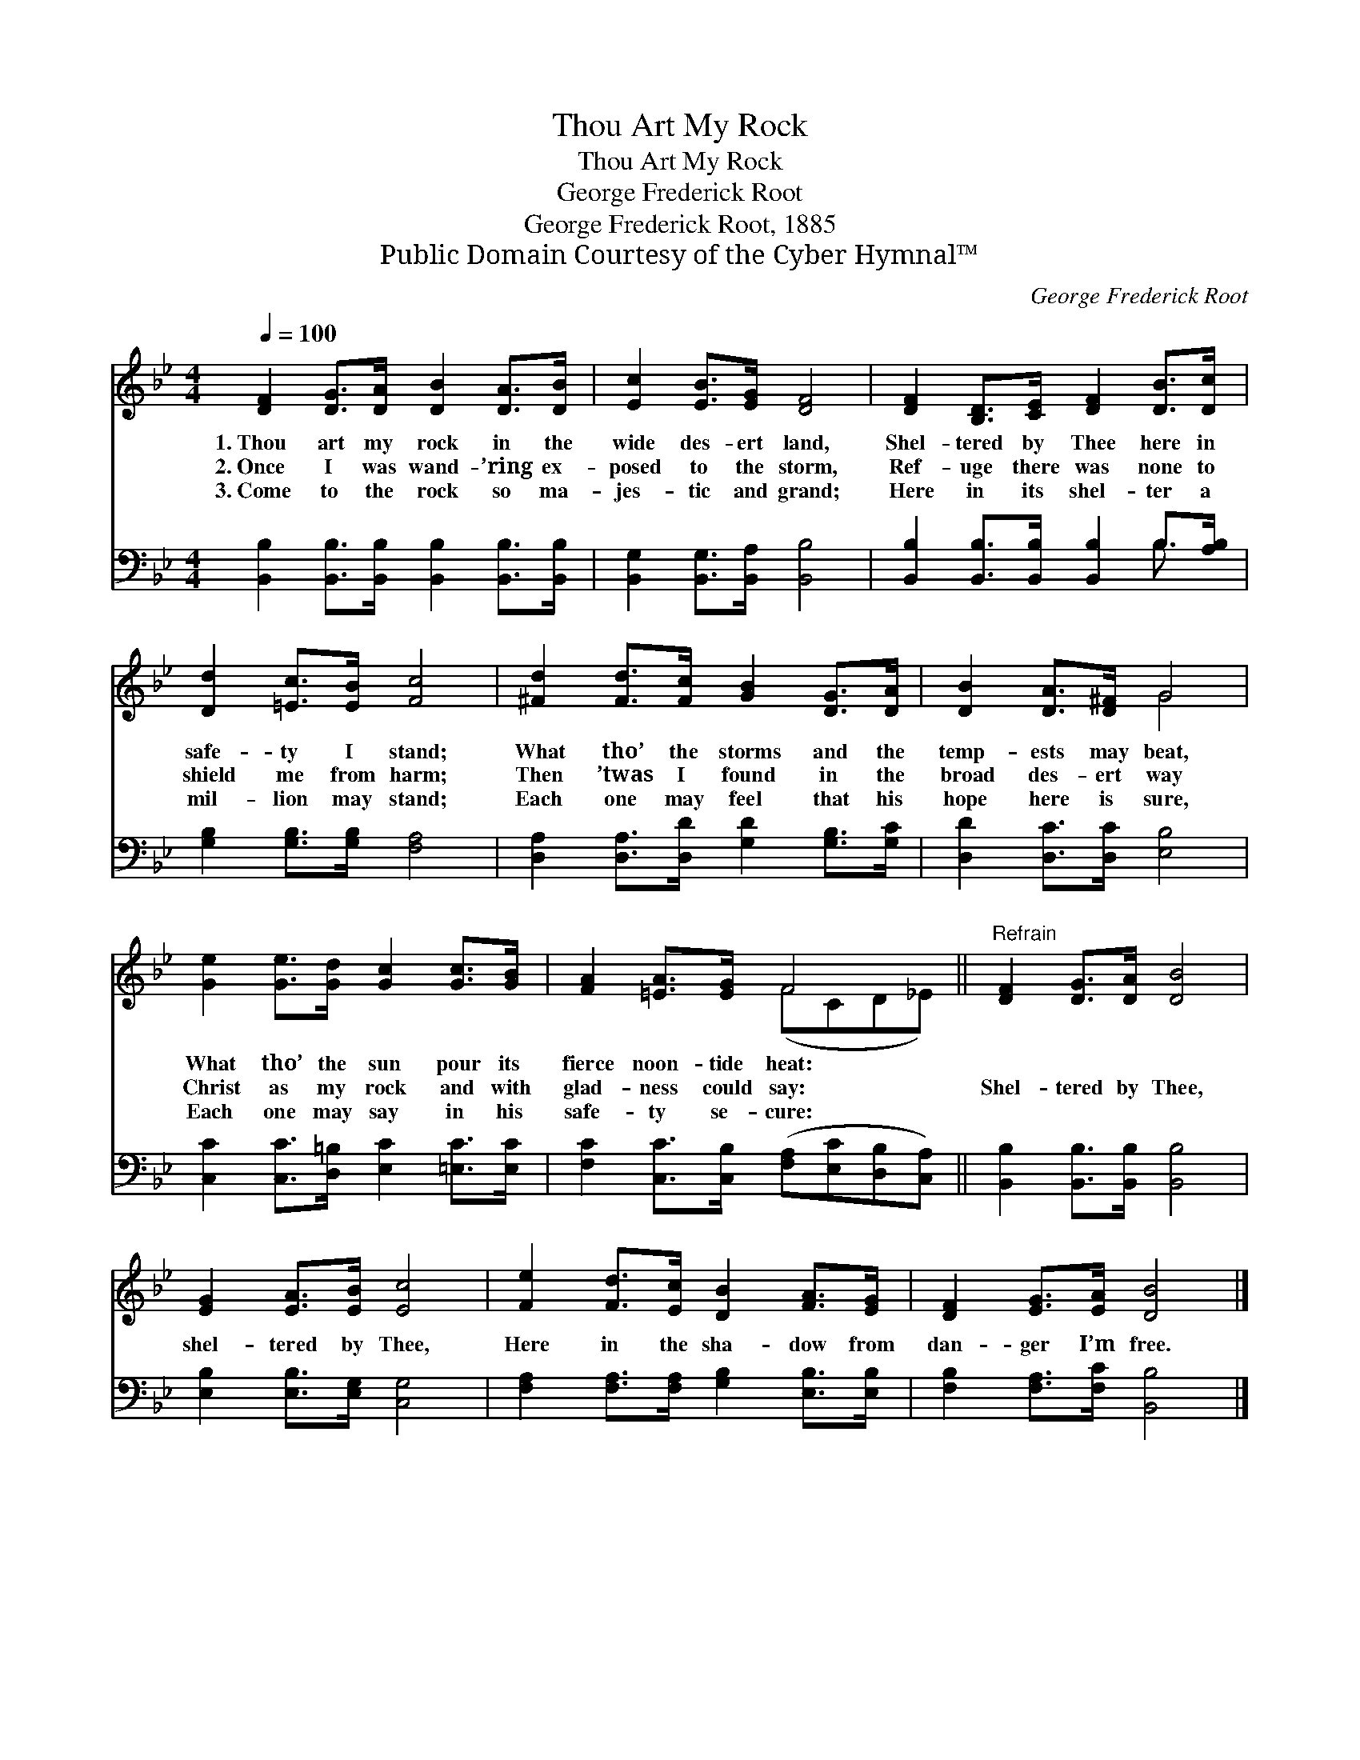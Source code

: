 X:1
T:Thou Art My Rock
T:Thou Art My Rock
T:George Frederick Root
T:George Frederick Root, 1885
T:Public Domain Courtesy of the Cyber Hymnal™
C:George Frederick Root
Z:Public Domain
Z:Courtesy of the Cyber Hymnal™
%%score ( 1 2 ) ( 3 4 )
L:1/8
Q:1/4=100
M:4/4
K:Bb
V:1 treble 
V:2 treble 
V:3 bass 
V:4 bass 
V:1
 [DF]2 [DG]>[DA] [DB]2 [DA]>[DB] | [Ec]2 [EB]>[EG] [DF]4 | [DF]2 [B,D]>[CE] [DF]2 [DB]>[Dc] | %3
w: 1.~Thou art my rock in the|wide des- ert land,|Shel- tered by Thee here in|
w: 2.~Once I was wand- ’ring ex-|posed to the storm,|Ref- uge there was none to|
w: 3.~Come to the rock so ma-|jes- tic and grand;|Here in its shel- ter a|
 [Dd]2 [=Ec]>[EB] [Fc]4 | [^Fd]2 [Fd]>[Fc] [GB]2 [DG]>[DA] | [DB]2 [DA]>[D^F] G4 | %6
w: safe- ty I stand;|What tho’ the storms and the|temp- ests may beat,|
w: shield me from harm;|Then ’twas I found in the|broad des- ert way|
w: mil- lion may stand;|Each one may feel that his|hope here is sure,|
 [Ge]2 [Ge]>[Gd] [Gc]2 [Gc]>[GB] | [FA]2 [=EA]>[EG] F4 ||"^Refrain" [DF]2 [DG]>[DA] [DB]4 | %9
w: What tho’ the sun pour its|fierce noon- tide heat:||
w: Christ as my rock and with|glad- ness could say:|Shel- tered by Thee,|
w: Each one may say in his|safe- ty se- cure:||
 [EG]2 [EA]>[EB] [Ec]4 | [Fe]2 [Fd]>[Ec] [DB]2 [FA]>[EG] | [DF]2 [EG]>[EA] [DB]4 |] %12
w: |||
w: shel- tered by Thee,|Here in the sha- dow from|dan- ger I’m free.|
w: |||
V:2
 x8 | x8 | x8 | x8 | x8 | x4 G4 | x8 | x4 (FCD_E) || x8 | x8 | x8 | x8 |] %12
V:3
 [B,,B,]2 [B,,B,]>[B,,B,] [B,,B,]2 [B,,B,]>[B,,B,] | [B,,G,]2 [B,,G,]>[B,,A,] [B,,B,]4 | %2
 [B,,B,]2 [B,,B,]>[B,,B,] [B,,B,]2 B,>[A,B,] | [G,B,]2 [G,B,]>[G,B,] [F,A,]4 | %4
 [D,A,]2 [D,A,]>[D,D] [G,D]2 [G,B,]>[G,C] | [D,D]2 [D,C]>[D,C] [E,B,]4 | %6
 [C,C]2 [C,C]>[D,=B,] [E,C]2 [=E,C]>[E,C] | [F,C]2 [C,C]>[C,B,] ([F,A,][E,C][D,B,][C,A,]) || %8
 [B,,B,]2 [B,,B,]>[B,,B,] [B,,B,]4 | [E,B,]2 [E,B,]>[E,G,] [C,G,]4 | %10
 [F,A,]2 [F,A,]>[F,A,] [G,B,]2 [E,B,]>[E,B,] | [F,B,]2 [F,A,]>[F,C] [B,,B,]4 |] %12
V:4
 x8 | x8 | x6 B,3/2 x/ | x8 | x8 | x8 | x8 | x8 || x8 | x8 | x8 | x8 |] %12

